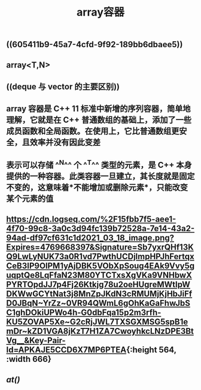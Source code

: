 #+TITLE: array容器

** ((605411b9-45a7-4cfd-9f92-189bb6dbaee5))
** array<T,N>
** ((deque 与 vector 的主要区别))
** array 容器是 C++ 11 标准中新增的序列容器，简单地理解，它就是在 C++ 普通数组的基础上，添加了一些成员函数和全局函数。在使用上，它比普通数组更安全，且效率并没有因此变差
** 表示可以存储 ^^N^^ 个 ^^T^^ 类型的元素，是 C++ 本身提供的一种容器。此类容器一旦建立，其长度就是固定不变的，这意味着*不能增加或删除元素*，只能改变某个元素的值
** [[https://cdn.logseq.com/%2F15fbb7f5-aee1-4f70-99c8-3a0c3d94fc139b72528a-7e14-43a2-94ad-df97cf631c1d2021_03_18_image.png?Expires=4769668397&Signature=Sb7yxrQHf13KQ9LwLyNUK73a0R1vd7PwthUCDjlmpHPJhFertqxCeB3IP9OlPM1yAjDBK5VObXpSoug4EAk9Vvy5guqptQe8LqFfaN23M80YTCTxsXgVKa9VNHbwXPYRTOpdJJ7p4Fj26Ktkjg78u2oeHUgreMWtIpWDKWwGCYtNat3j8MnZpJKdN3cRMUMjKjHbJiFfD0JBqN~YrZz~0VR94QWmL6gOhKaGaFhwJbSC1ghDOkiUPWo4h-G0dbFqa15p2m3rfh-KU5ZOVAP5Xe~G2cRjJWL7TXSGXMSG5spB1emDr~kZD1VGA8jKzT7H1ZA7CwoyhkcLNzDPE3BtVg__&Key-Pair-Id=APKAJE5CCD6X7MP6PTEA]]{:height 564, :width 666}
** [[at()]]
